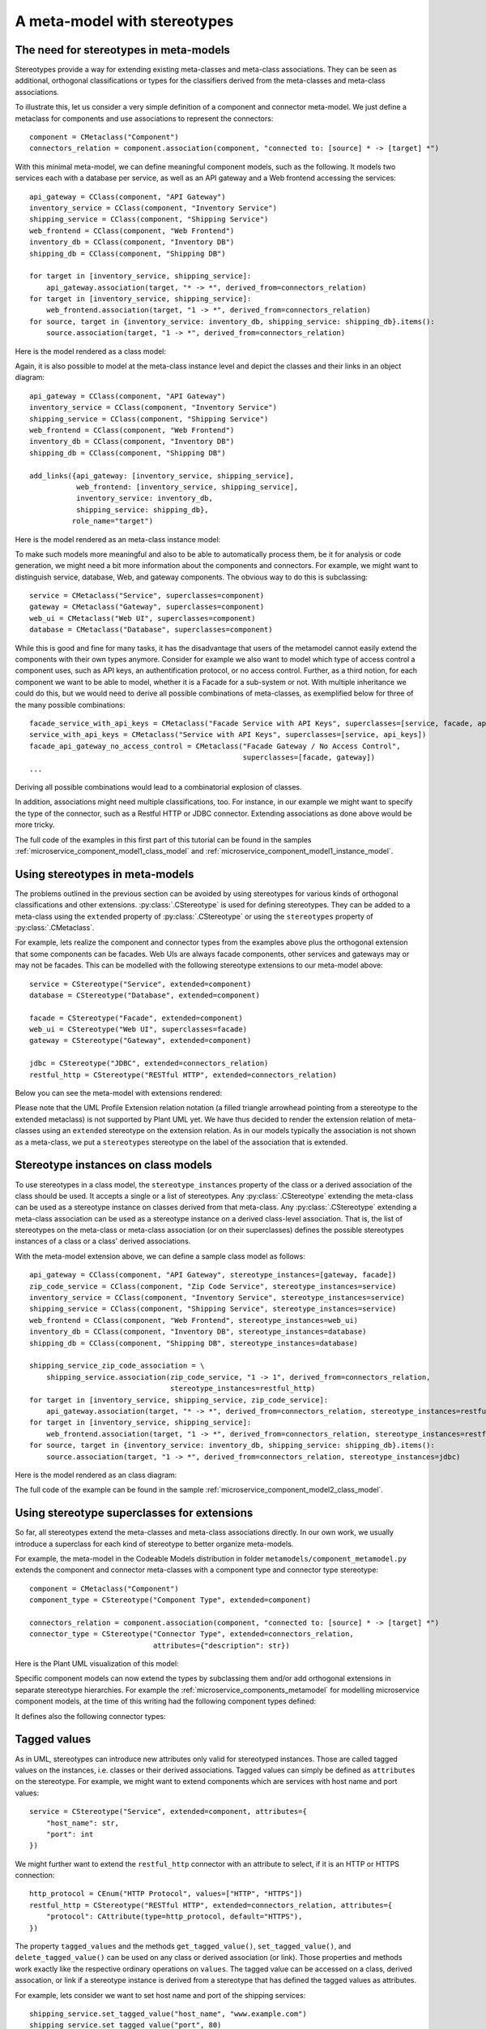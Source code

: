 .. _meta_model_stereotypes:

A meta-model with stereotypes
*****************************

The need for stereotypes in meta-models
=======================================

Stereotypes provide a way for extending existing meta-classes and meta-class associations. They can be seen as
additional, orthogonal classifications or types for the classifiers derived from the
meta-classes and meta-class associations.

To illustrate this, let us consider a very simple definition of a component and connector meta-model. We just define
a metaclass for components and use associations to represent the connectors::

    component = CMetaclass("Component")
    connectors_relation = component.association(component, "connected to: [source] * -> [target] *")

With this minimal meta-model, we can define meaningful component models, such as the following. It models
two services each with a database per service, as well as an API gateway and a Web frontend accessing the
services::

    api_gateway = CClass(component, "API Gateway")
    inventory_service = CClass(component, "Inventory Service")
    shipping_service = CClass(component, "Shipping Service")
    web_frontend = CClass(component, "Web Frontend")
    inventory_db = CClass(component, "Inventory DB")
    shipping_db = CClass(component, "Shipping DB")

    for target in [inventory_service, shipping_service]:
        api_gateway.association(target, "* -> *", derived_from=connectors_relation)
    for target in [inventory_service, shipping_service]:
        web_frontend.association(target, "1 -> *", derived_from=connectors_relation)
    for source, target in {inventory_service: inventory_db, shipping_service: shipping_db}.items():
        source.association(target, "1 -> *", derived_from=connectors_relation)

Here is the model rendered as a class model:

.. image:: images/microservice_component_model1_class_model.png

Again, it is also possible to model at the meta-class instance level and depict the classes and their links in an
object diagram::

    api_gateway = CClass(component, "API Gateway")
    inventory_service = CClass(component, "Inventory Service")
    shipping_service = CClass(component, "Shipping Service")
    web_frontend = CClass(component, "Web Frontend")
    inventory_db = CClass(component, "Inventory DB")
    shipping_db = CClass(component, "Shipping DB")

    add_links({api_gateway: [inventory_service, shipping_service],
               web_frontend: [inventory_service, shipping_service],
               inventory_service: inventory_db,
               shipping_service: shipping_db},
              role_name="target")

Here is the model rendered as an meta-class instance model:

.. image:: images/microservice_component_model1_instance_model.png

To make such  models more meaningful and also to be able to automatically process them, be it for analysis or
code generation, we might need a bit more information about the components and connectors. For example, we might
want to distinguish service, database, Web, and gateway components. The obvious way to do this is subclassing::

    service = CMetaclass("Service", superclasses=component)
    gateway = CMetaclass("Gateway", superclasses=component)
    web_ui = CMetaclass("Web UI", superclasses=component)
    database = CMetaclass("Database", superclasses=component)

While this is good and fine for many tasks, it has the disadvantage that users of the metamodel cannot easily extend
the components with their own types anymore. Consider for example we also want to model which
type of access control a component uses, such as API keys, an authentification protocol, or no access control.
Further, as a third notion, for each component we want to be able to model,
whether it is a Facade for a sub-system or not. With multiple inheritance we could do this,
but we would need to derive all possible combinations of meta-classes, as exemplified below for
three of the many possible combinations::

    facade_service_with_api_keys = CMetaclass("Facade Service with API Keys", superclasses=[service, facade, api_keys])
    service_with_api_keys = CMetaclass("Service with API Keys", superclasses=[service, api_keys])
    facade_api_gateway_no_access_control = CMetaclass("Facade Gateway / No Access Control",
                                                      superclasses=[facade, gateway])
    ...

Deriving all possible combinations would lead to a combinatorial explosion of classes.

In addition, associations might need multiple classifications, too. For instance, in our example
we might want to specify the type of the connector, such as a Restful HTTP or JDBC connector.
Extending associations as done above would be more tricky.

The full code of the examples in this first part of this tutorial can be found in the
samples :ref:`microservice_component_model1_class_model` and :ref:`microservice_component_model1_instance_model`.

Using stereotypes in meta-models
================================

The problems outlined in the previous section can be avoided by using stereotypes for various kinds of orthogonal
classifications and other extensions. :py:class:`.CStereotype` is used for defining stereotypes. They can be
added to a meta-class using the ``extended`` property of :py:class:`.CStereotype` or using the ``stereotypes`` property
of :py:class:`.CMetaclass`.

For example, lets realize the component and connector types from the examples above plus the orthogonal
extension that some components can be facades. Web UIs are always facade components, other services and gateways may
or may not be facades. This can be modelled with the following stereotype extensions to our meta-model above::

    service = CStereotype("Service", extended=component)
    database = CStereotype("Database", extended=component)

    facade = CStereotype("Facade", extended=component)
    web_ui = CStereotype("Web UI", superclasses=facade)
    gateway = CStereotype("Gateway", extended=component)

    jdbc = CStereotype("JDBC", extended=connectors_relation)
    restful_http = CStereotype("RESTful HTTP", extended=connectors_relation)

Below you can see the meta-model with extensions rendered:

.. thumbnail:: images/component_meta_model.png

Please note that the UML Profile Extension relation notation (a filled triangle arrowhead pointing from a stereotype
to the extended metaclass) is not supported by Plant UML yet. We have thus decided to render the extension relation
of meta-classes using an ``extended`` stereotype on the extension relation. As in our models typically the
association is not shown as a meta-class, we put a ``stereotypes`` stereotype on the label of the association that
is extended.

Stereotype instances on class models
====================================

To use stereotypes in a class model, the ``stereotype_instances`` property of the class or a derived
association of the class should be used. It accepts a single or a list of stereotypes.
Any :py:class:`.CStereotype` extending the meta-class can be used as a stereotype instance on classes derived from
that meta-class.  Any :py:class:`.CStereotype` extending a meta-class association can be used as a stereotype
instance on a derived class-level association.
That is, the list of stereotypes on the meta-class or meta-class association (or on their superclasses)
defines the possible stereotypes instances of a class or a class' derived associations.

With the meta-model extension above, we can define a sample class model as follows::

    api_gateway = CClass(component, "API Gateway", stereotype_instances=[gateway, facade])
    zip_code_service = CClass(component, "Zip Code Service", stereotype_instances=service)
    inventory_service = CClass(component, "Inventory Service", stereotype_instances=service)
    shipping_service = CClass(component, "Shipping Service", stereotype_instances=service)
    web_frontend = CClass(component, "Web Frontend", stereotype_instances=web_ui)
    inventory_db = CClass(component, "Inventory DB", stereotype_instances=database)
    shipping_db = CClass(component, "Shipping DB", stereotype_instances=database)

    shipping_service_zip_code_association = \
        shipping_service.association(zip_code_service, "1 -> 1", derived_from=connectors_relation,
                                     stereotype_instances=restful_http)
    for target in [inventory_service, shipping_service, zip_code_service]:
        api_gateway.association(target, "* -> *", derived_from=connectors_relation, stereotype_instances=restful_http)
    for target in [inventory_service, shipping_service]:
        web_frontend.association(target, "1 -> *", derived_from=connectors_relation, stereotype_instances=restful_http)
    for source, target in {inventory_service: inventory_db, shipping_service: shipping_db}.items():
        source.association(target, "1 -> *", derived_from=connectors_relation, stereotype_instances=jdbc)

Here is the model rendered as an class diagram:

.. image:: images/microservice_component_model2_class_model.png

The full code of the example can be found in the
sample :ref:`microservice_component_model2_class_model`.



Using stereotype superclasses for extensions
============================================

So far, all stereotypes extend the meta-classes and meta-class associations directly. In our own work,
we usually introduce a superclass for each kind of stereotype to better organize meta-models.

For example, the meta-model in the Codeable Models distribution in folder ``metamodels/component_metamodel.py``
extends the component and connector meta-classes with a component type and connector type stereotype::

    component = CMetaclass("Component")
    component_type = CStereotype("Component Type", extended=component)

    connectors_relation = component.association(component, "connected to: [source] * -> [target] *")
    connector_type = CStereotype("Connector Type", extended=connectors_relation,
                                 attributes={"description": str})

Here is the Plant UML visualization of this model:

.. image:: images/component_model_all.png

Specific component models can now extend the types by subclassing them and/or add orthogonal extensions in separate
stereotype hierarchies. For example the :ref:`microservice_components_metamodel` for modelling
microservice component models, at the time of this writing had the following component types defined:


.. thumbnail:: images/Component_Stereotypes.png

It defines also the following connector types:

.. thumbnail:: images/Connector_Stereotypes.png


Tagged values
=============

As in UML, stereotypes can introduce new attributes only valid for stereotyped instances. Those are called
tagged values on the instances, i.e. classes or their derived associations.
Tagged values can simply be defined as ``attributes`` on the stereotype. For example, we might want to
extend components which are services with host name and port values::

    service = CStereotype("Service", extended=component, attributes={
        "host_name": str,
        "port": int
    })

We might further want to extend the ``restful_http`` connector with an attribute to select, if it is an HTTP or HTTPS
connection::

    http_protocol = CEnum("HTTP Protocol", values=["HTTP", "HTTPS"])
    restful_http = CStereotype("RESTful HTTP", extended=connectors_relation, attributes={
        "protocol": CAttribute(type=http_protocol, default="HTTPS"),
    })

The property ``tagged_values`` and the methods ``get_tagged_value()``, ``set_tagged_value()``,
and ``delete_tagged_value()`` can be used on any class or derived association (or link).
Those properties and methods work exactly like the respective ordinary operations on ``values``.
The tagged value can be accessed on a class, derived assocation, or link if a stereotype instance
is derived from a stereotype that has defined the tagged values as attributes.

For example, lets consider we want to set host name and port of the shipping services::

    shipping_service.set_tagged_value("host_name", "www.example.com")
    shipping_service.set_tagged_value("port", 80)

We can print out the result of this change as follows::

    print(f'shipping service is running on {shipping_service.get_tagged_value("host_name")!s} ' +
          f'and port {shipping_service.get_tagged_value("port")!s}')

The result is:

.. code-block:: none

    shipping service is running on www.example.com and port 80

Consider we want to change the link between shipping service and zip code service to HTTP. Then we need to
call ``set_tagged_value()`` on the derived association::

    print(f"old protocol shipping service to zip code: " +
          f"{shipping_service_zip_code_association.get_tagged_value('protocol')}")
    shipping_service_zip_code_association.set_tagged_value('protocol', "HTTP")
    print(f"new protocol shipping service to zip code: " +
          f"{shipping_service_zip_code_association.get_tagged_value('protocol')}")

Here we also print the old and the new tagged value, which yields the following result:

.. code-block:: none

    old protocol shipping service to zip code: HTTPS
    new protocol shipping service to zip code: HTTP


Here is the model rendered as an class diagram with tagged values on classes and associations displayed:

.. image:: images/microservice_component_model3_class_model.png

Stereotype introspection
=========================

A meta-class or association can be queried for its stereotypes using the ``stereotypes`` property. For example,
we could print the stereotypes of the ``component`` and ``connector_relation`` meta-classes::

    print(f"component stereotypes = {component.stereotypes!s}")
    print(f"connector stereotypes = {connectors_relation.stereotypes!s}")


This would print something like:

.. code-block:: none

    component stereotypes = [<codeable_models.cstereotype.CStereotype object at 0x00000229793B8608>: Component Type, <codeable_models.cstereotype.CStereotype object at 0x000002297945A708>: Service, <codeable_models.cstereotype.CStereotype object at 0x000002297945AE88>: Database, <codeable_models.cstereotype.CStereotype object at 0x000002297945E0C8>: Facade, <codeable_models.cstereotype.CStereotype object at 0x000002297945E208>: Gateway]
    connector stereotypes = [<codeable_models.cstereotype.CStereotype object at 0x00000229793B8C88>: Connector Type, <codeable_models.cstereotype.CStereotype object at 0x000002297945E548>: JDBC, <codeable_models.cstereotype.CStereotype object at 0x0000022979464DC8>: RESTful HTTP]

In addition, ``get_stereotypes(name)`` can find all stereotypes with a given name, and
``get_stereotype(name)`` the first stereotype with a name, respectively.

On the stereotype we can introspect the same relation using the ``extended`` property returning all extended
meta-classes or associations. For example, we could print this information for two of the stereotypes::

    print(f"facade extended = {facade.extended!s}")
    print(f"restful_http extended = {restful_http.extended!s}")

This would print something like:

.. code-block:: none

    facade extended = [<codeable_models.cmetaclass.CMetaclass object at 0x000001F4E8C27448>: Component]
    restful_http extended = [CAssociation name = connected to, source = Component -> target = Component]


Stereotype instance introspection on class models
=================================================

With the ``stereotype_instances`` property we can get the stereotype instances defined on a class or a derived
association. For example, we can print the stereotype instances for one of the database classes and
one of the Restful HTTP links::

    print(f"Shipping DB stereotype instances: {shipping_db.stereotype_instances!s}")
    print(f"Shipping service to zip code association stereotype instances: " +
          f"{shipping_service_zip_code_association.stereotype_instances!s}")


This would print something like:

.. code-block:: none

    Shipping DB stereotype instances: [<codeable_models.cstereotype.CStereotype object at 0x0000024FA3B37F08>: Database]
    Shipping service to zip code association stereotype instances: [<codeable_models.cstereotype.CStereotype object at 0x0000024FA3B72DC8>: RESTful HTTP]

The extended instances of a stereotype can be introspected with ``extended_instances``. It gets the
extended instances, i.e. the classes or derived associations (and/or class links)
extended by the stereotype. ``all_extended_instances``
is a getter to get all the extended instances, i.e. the classes or class links
extended by a stereotype, including those on subclasses. For example, we can print extended instances
for a few stereotypes::

    print(f"extended instances of database: {database.extended_instances!s}")
    print(f"all extended instances of component: {service.extended_instances!s}")
    print(f"extended instances of restful_http: {restful_http.extended_instances!s}")


This would print something like:

.. code-block:: none

    extended instances of database: [<codeable_models.cclass.CClass object at 0x0000024285F83FC8>: Inventory DB, <codeable_models.cclass.CClass object at 0x0000024285F83E08>: Shipping DB]
    all extended instances of component: [<codeable_models.cclass.CClass object at 0x0000024285F80E08>: Inventory Service, <codeable_models.cclass.CClass object at 0x0000024285F83908>: Shipping Service]
    extended instances of restful_http: [CAssociation name = , source = Shipping Service -> target = Zip Code Service, CAssociation name = , source = API Gateway -> target = Inventory Service, CAssociation name = , source = API Gateway -> target = Shipping Service, CAssociation name = , source = API Gateway -> target = Zip Code Service, CAssociation name = , source = Web Frontend -> target = Inventory Service, CAssociation name = , source = Web Frontend -> target = Shipping Service]


The full code of these examples of class-level models can be found in the
sample :ref:`microservice_component_model3_class_model`.

Stereotype instances on instance models
=======================================

Just as explain in :ref:`meta_modelling`, an alternative to deriving as class-level model
from a meta-model is to provide an instance-level model, which would be depicted as an
object diagram. Again, the classes can be defined exactly in the same way as for the
class-level model, only links with the respective stereotype instances need to
be used::

    api_gateway = CClass(component, "API Gateway", stereotype_instances=[gateway, facade])
    zip_code_service = CClass(component, "Zip Code Service", stereotype_instances=service)
    inventory_service = CClass(component, "Inventory Service", stereotype_instances=service)
    shipping_service = CClass(component, "Shipping Service", stereotype_instances=service)
    web_frontend = CClass(component, "Web Frontend", stereotype_instances=web_ui)
    inventory_db = CClass(component, "Inventory DB", stereotype_instances=database)
    shipping_db = CClass(component, "Shipping DB", stereotype_instances=database)

    add_links({shipping_service: zip_code_service,
               api_gateway: [inventory_service, shipping_service, zip_code_service],
               web_frontend: [inventory_service, shipping_service]},
              role_name="target", stereotype_instances=restful_http)
    add_links({inventory_service: inventory_db, shipping_service: shipping_db},
              role_name="target", stereotype_instances=jdbc)

Here is the model rendered as an instance model (object diagram):

.. image:: images/microservice_component_model2_instance_model.png

Stereotype superclasses, tagged values, and stereotype introspection work on instance-level models
in the same way as explained above for class-level models. For tagged values, the class links must have
the stereotype instances defined on them, instead of the derived associations used in the examples above.

The full code of these examples for instance level models can be found in the
sample :ref:`microservice_component_model2_instance_model`.


Default values on stereotypes
=============================

A feature that makes more sense to be used on instance-level models (even though it works in class-level
models as well) are default values on stereotypes. They enable us to use stereotype default
values to overwrite those of meta-classes. Among other things, this feature make more sense
to be used on instance-level models, as object diagrams show these values, whereas class diagrams do not.

Consider we want to build our system from distributed components. For example, for the purpose of
selecting the proper code generation and deployment tasks in our tool chain,  it shall be modeled,
whether these components are mock components or not, and whether they are stateless or not.
This can be modelled using a special component class with those attributes::

    distributed_component = CMetaclass("Distributed Component", superclasses=component,
                                       attributes={
                                            "stateless": False,
                                            "mock": False
                                        })

Assuming that the distributed component classes are derived from this meta-class, we could derive a
stateless service stereotype from ``service`` as a subclass. Here, it is undesirable that the default value
for the ``stateless`` attribute is ``False`` for such stereotyped ``stateless`` components of which
we already know that they are stateless, once the stereotype is used.
With the ``default_values`` dictionary, a stereotype can redefine default values of the
extended meta-class::

    stateless_service = CStereotype("Stateless Service", extended=distributed_component,
                                    superclasses=service,
                                    default_values={"stateless": True})

Please note that we must specify that ``distributed_component`` is extended, in order
to redefine a default value of it, as the default value is unknown
for the superclass ``component`` which ``service`` extends. Of course, alternatively,
this can also be done by letting ``service`` extend ``distributed component`` in the first place like this::

    service = CStereotype("Service", extended=distributed_component)
    stateless_service = CStereotype("Stateless Service", superclasses=service,
                                    default_values={"stateless": True})

Now consider we model the components and connectors like this::

    api_gateway = CClass(distributed_component, "API Gateway", stereotype_instances=[gateway, facade])
    zip_code_service = CClass(distributed_component, "Zip Code Service", stereotype_instances=stateless_service)
    inventory_service = CClass(distributed_component, "Inventory Service", stereotype_instances=service)
    shipping_service = CClass(distributed_component, "Shipping Service", stereotype_instances=service)
    web_frontend = CClass(distributed_component, "Web Frontend", stereotype_instances=web_ui)
    inventory_db = CClass(distributed_component, "Inventory DB", stereotype_instances=database)
    shipping_db = CClass(distributed_component, "Shipping DB", stereotype_instances=database)

    add_links({api_gateway: [inventory_service, shipping_service, zip_code_service],
               web_frontend: [inventory_service, shipping_service],
               shipping_service: zip_code_service},
              role_name="target", stereotype_instances=restful_http)

    add_links({inventory_service: inventory_db, shipping_service: shipping_db},
              role_name="target", stereotype_instances=jdbc)


If we now access the attribute values of the stateless service, it has the changed value ``True`` for ``stateless``
whereas other services still have ``False`` as a value, e.g.::

    print(f"inventory service values = {inventory_service.values!s}")
    print(f"zip code service values = {zip_code_service.values!s}")

This prints:

.. code-block:: none

    inventory service values = {'stateless': False, 'mock': False}
    zip code service values = {'stateless': True, 'mock': False}


Here is the model with attributes set from default values shown as an instance model (object diagram).
The diagram also shows tagged values (assuming exactly the same tagged values are used as in
the class-level model above).

.. image:: images/microservice_component_model3_instance_model.png

Stereotype instance introspection on instance models
====================================================

With the ``stereotype_instances`` property we can get the stereotype instances defined on a link of a class, too.
For example, we can print the stereotype instances for one of the database classes and one of the Restful HTTP links::

    print(f"Shipping DB stereotype instances: {shipping_db.stereotype_instances!s}")
    print(f"Shipping service to zip code link stereotype instances: " +
          f"{shipping_service_zip_code_service_link.stereotype_instances!s}")


This would print something like:

.. code-block:: none

    Shipping DB stereotype instances: [<codeable_models.cstereotype.CStereotype object at 0x00000242DFABAF08>: Database]
    Shipping service to zip code link stereotype instances: [<codeable_models.cstereotype.CStereotype object at 0x00000242DFAC4E48>: RESTful HTTP]


The extended instances of a stereotype can be introspected with ``extended_instances``, as explained above. For
the link it would be called as follows::

    print(f"extended instances of restful_http: {restful_http.extended_instances!s}")


This would print something like:

.. code-block:: none

    extended instances of restful_http: [`CLink <codeable_models.clink.CLink object at 0x0000024285F86908> source = <codeable_models.cobject.CObject object at 0x0000024285F83508>: Shipping Service -> target = <codeable_models.cobject.CObject object at 0x0000024285F80AC8>: Zip Code Service`, `CLink <codeable_models.clink.CLink object at 0x0000024285F86B48> source = <codeable_models.cobject.CObject object at 0x0000024285F800C8>: API Gateway -> target = <codeable_models.cobject.CObject object at 0x0000024285F835C8>: Inventory Service`, `CLink <codeable_models.clink.CLink object at 0x0000024285F86C88> source = <codeable_models.cobject.CObject object at 0x0000024285F800C8>: API Gateway -> target = <codeable_models.cobject.CObject object at 0x0000024285F83508>: Shipping Service`, `CLink <codeable_models.clink.CLink object at 0x0000024285F86B08> source = <codeable_models.cobject.CObject object at 0x0000024285F800C8>: API Gateway -> target = <codeable_models.cobject.CObject object at 0x0000024285F80AC8>: Zip Code Service`, `CLink <codeable_models.clink.CLink object at 0x0000024285F86E88> source = <codeable_models.cobject.CObject object at 0x0000024285F834C8>: Web Frontend -> target = <codeable_models.cobject.CObject object at 0x0000024285F835C8>: Inventory Service`, `CLink <codeable_models.clink.CLink object at 0x0000024285F86F48> source = <codeable_models.cobject.CObject object at 0x0000024285F834C8>: Web Frontend -> target = <codeable_models.cobject.CObject object at 0x0000024285F83508>: Shipping Service`]


The full code of these examples of instance level models can be found in the
sample :ref:`microservice_component_model3_instance_model`.
